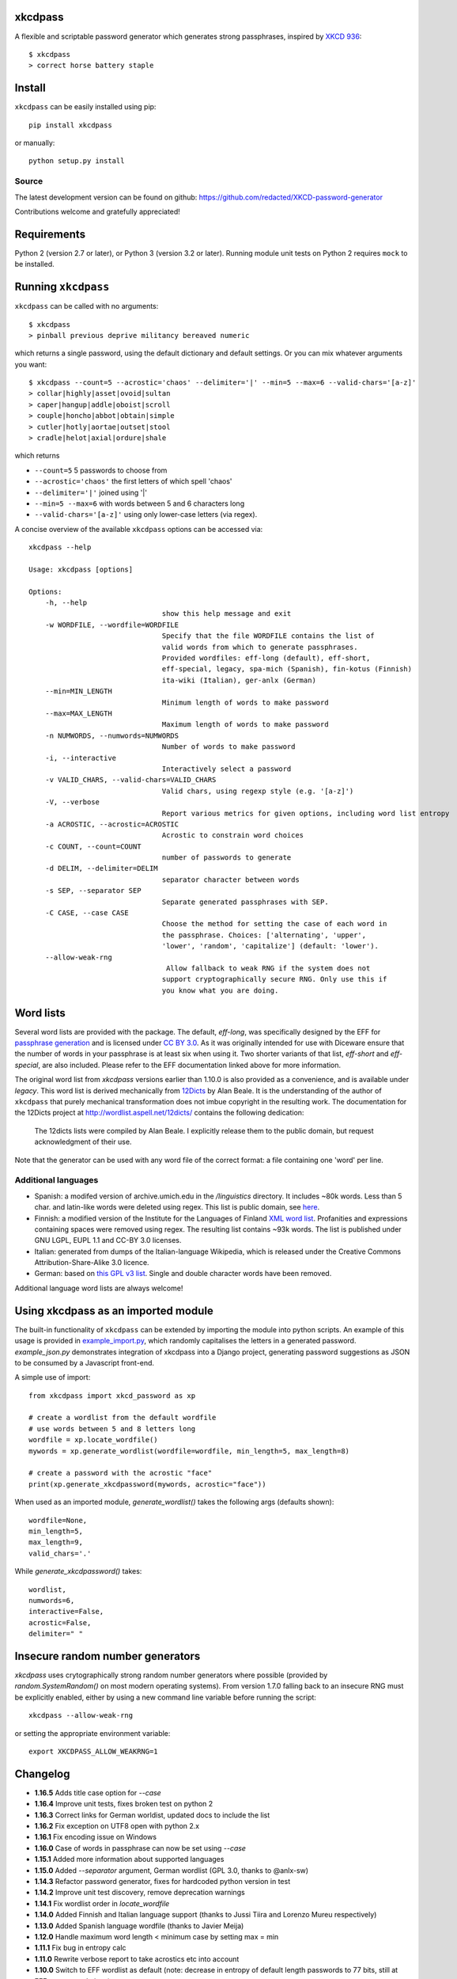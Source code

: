 xkcdpass
========

.. image:: https://badges.gitter.im/Join%20Chat.svg
   :alt: Join the chat at https://gitter.im/redacted/XKCD-password-generator
   :target: https://gitter.im/redacted/XKCD-password-generator?utm_source=badge&utm_medium=badge&utm_campaign=pr-badge&utm_content=badge

A flexible and scriptable password generator which generates strong passphrases, inspired by `XKCD 936 <http://xkcd.com/936/>`_::

    $ xkcdpass
    > correct horse battery staple

.. image:: http://imgs.xkcd.com/comics/password_strength.png



Install
=======

``xkcdpass`` can be easily installed using pip::

    pip install xkcdpass

or manually::

    python setup.py install



Source
~~~~~~
The latest development version can be found on github: https://github.com/redacted/XKCD-password-generator

Contributions welcome and gratefully appreciated!



Requirements
============

Python 2 (version 2.7 or later), or Python 3 (version 3.2 or later). Running module unit tests on Python 2 requires ``mock`` to be installed.



Running ``xkcdpass``
====================

``xkcdpass`` can be called with no arguments::

    $ xkcdpass
    > pinball previous deprive militancy bereaved numeric

which returns a single password, using the default dictionary and default settings. Or you can mix whatever arguments you want::

    $ xkcdpass --count=5 --acrostic='chaos' --delimiter='|' --min=5 --max=6 --valid-chars='[a-z]'
    > collar|highly|asset|ovoid|sultan
    > caper|hangup|addle|oboist|scroll
    > couple|honcho|abbot|obtain|simple
    > cutler|hotly|aortae|outset|stool
    > cradle|helot|axial|ordure|shale

which returns

* ``--count=5``   5 passwords to choose from
* ``--acrostic='chaos'``   the first letters of which spell 'chaos'
* ``--delimiter='|'``   joined using '|'
* ``--min=5 --max=6``  with words between 5 and 6 characters long
* ``--valid-chars='[a-z]'``   using only lower-case letters (via regex).


A concise overview of the available ``xkcdpass`` options can be accessed via::

    xkcdpass --help

    Usage: xkcdpass [options]

    Options:
        -h, --help
                                    show this help message and exit
        -w WORDFILE, --wordfile=WORDFILE
                                    Specify that the file WORDFILE contains the list of
                                    valid words from which to generate passphrases.
                                    Provided wordfiles: eff-long (default), eff-short,
                                    eff-special, legacy, spa-mich (Spanish), fin-kotus (Finnish)
                                    ita-wiki (Italian), ger-anlx (German)
        --min=MIN_LENGTH
                                    Minimum length of words to make password
        --max=MAX_LENGTH
                                    Maximum length of words to make password
        -n NUMWORDS, --numwords=NUMWORDS
                                    Number of words to make password
        -i, --interactive
                                    Interactively select a password
        -v VALID_CHARS, --valid-chars=VALID_CHARS
                                    Valid chars, using regexp style (e.g. '[a-z]')
        -V, --verbose
                                    Report various metrics for given options, including word list entropy
        -a ACROSTIC, --acrostic=ACROSTIC
                                    Acrostic to constrain word choices
        -c COUNT, --count=COUNT
                                    number of passwords to generate
        -d DELIM, --delimiter=DELIM
                                    separator character between words
        -s SEP, --separator SEP
                                    Separate generated passphrases with SEP.
        -C CASE, --case CASE  
                                    Choose the method for setting the case of each word in
                                    the passphrase. Choices: ['alternating', 'upper',
                                    'lower', 'random', 'capitalize'] (default: 'lower').
        --allow-weak-rng     
                                     Allow fallback to weak RNG if the system does not
                                    support cryptographically secure RNG. Only use this if
                                    you know what you are doing.


Word lists
==========

Several word lists are provided with the package. The default, `eff-long`, was specifically designed by the EFF for `passphrase generation  <https://www.eff.org/deeplinks/2016/07/new-wordlists-random-passphrases>`_ and is licensed under `CC BY 3.0 <https://creativecommons.org/licenses/by/3.0/us/>`_. As it was originally intended for use with Diceware ensure that the number of words in your passphrase is at least six when using it. Two shorter variants of that list, `eff-short` and `eff-special`, are also included. Please refer to the EFF documentation linked above for more information.

The original word list from `xkcdpass` versions earlier than 1.10.0 is also provided as a convenience, and is available under `legacy`. This word list is derived mechanically from `12Dicts <http://wordlist.aspell.net/12dicts/>`_ by Alan Beale. It is the understanding of the author of ``xkcdpass`` that purely mechanical transformation does not imbue copyright in the resulting work. The documentation for the 12Dicts project at
http://wordlist.aspell.net/12dicts/ contains the following dedication:

..

    The 12dicts lists were compiled by Alan Beale. I explicitly release them to the public domain, but request acknowledgment of their use.

Note that the generator can be used with any word file of the correct format: a file containing one 'word' per line.  

Additional languages
~~~~~~~~~~~~~~~~~~~~

- Spanish: a modifed version of archive.umich.edu in the `/linguistics` directory. It includes ~80k words. Less than 5 char. and latin-like words were deleted using regex. This list is public domain, see `here <http://www.umich.edu/~archive/linguistics/00readme.txt>`_.
- Finnish: a modified version of the Institute for the Languages of Finland `XML word list <http://kaino.kotus.fi/sanat/nykysuomi/>`_. Profanities and expressions containing spaces were removed using regex. The resulting list contains ~93k words. The list is published under GNU LGPL, EUPL 1.1 and CC-BY 3.0 licenses.
- Italian: generated from dumps of the Italian-language Wikipedia, which is released under the Creative Commons Attribution-Share-Alike 3.0 licence.
- German: based on `this GPL v3 list <https://github.com/dassencio/langcmp/blob/master/wordlists/top10000de.txt>`_. Single and double character words have been removed.

Additional language word lists are always welcome!

Using xkcdpass as an imported module
====================================

The built-in functionality of ``xkcdpass`` can be extended by importing the module into python scripts. An example of this usage is provided in `example_import.py <https://github.com/redacted/XKCD-password-generator/blob/master/examples/example_import.py>`_, which randomly capitalises the letters in a generated password. `example_json.py` demonstrates integration of xkcdpass into a Django project, generating password suggestions as JSON to be consumed by a Javascript front-end.

A simple use of import::

    from xkcdpass import xkcd_password as xp

    # create a wordlist from the default wordfile
    # use words between 5 and 8 letters long
    wordfile = xp.locate_wordfile()
    mywords = xp.generate_wordlist(wordfile=wordfile, min_length=5, max_length=8)

    # create a password with the acrostic "face"
    print(xp.generate_xkcdpassword(mywords, acrostic="face"))

When used as an imported module, `generate_wordlist()` takes the following args (defaults shown)::

    wordfile=None,
    min_length=5,
    max_length=9,
    valid_chars='.'

While `generate_xkcdpassword()` takes::

    wordlist,
    numwords=6,
    interactive=False,
    acrostic=False,
    delimiter=" "


Insecure random number generators
=================================
`xkcdpass` uses crytographically strong random number generators where possible (provided by `random.SystemRandom()` on most modern operating systems). From version 1.7.0 falling back to an insecure RNG must be explicitly enabled, either by using a new command line variable before running the script::

    xkcdpass --allow-weak-rng

or setting the appropriate environment variable::

    export XKCDPASS_ALLOW_WEAKRNG=1


Changelog
=========
- **1.16.5** Adds title case option for `--case`
- **1.16.4** Improve unit tests, fixes broken test on python 2
- **1.16.3** Correct links for German worldist, updated docs to include the list
- **1.16.2** Fix exception on UTF8 open with python 2.x
- **1.16.1** Fix encoding issue on Windows
- **1.16.0** Case of words in passphrase can now be set using `--case`
- **1.15.1** Added more information about supported languages
- **1.15.0** Added `--separator` argument, German wordlist (GPL 3.0, thanks to @anlx-sw)
- **1.14.3** Refactor password generator, fixes for hardcoded python version in test
- **1.14.2** Improve unit test discovery, remove deprecation warnings
- **1.14.1** Fix wordlist order in `locate_wordfile`
- **1.14.0** Added Finnish and Italian language support (thanks to Jussi Tiira and Lorenzo Mureu respectively)
- **1.13.0** Added Spanish language wordfile (thanks to Javier Meija)
- **1.12.0** Handle maximum word length < minimum case by setting max = min
- **1.11.1** Fix bug in entropy calc
- **1.11.0** Rewrite verbose report to take acrostics etc into account
- **1.10.0** Switch to EFF wordlist as default (note: decrease in entropy of default length passwords to 77 bits, still at EFF recommendations)


License
=======
This is free software: you may copy, modify, and/or distribute this work under the terms of the BSD 3-Clause license.
See the file ``LICENSE.BSD`` for details.
